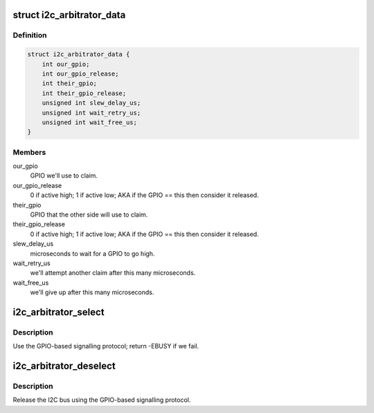 .. -*- coding: utf-8; mode: rst -*-
.. src-file: drivers/i2c/muxes/i2c-arb-gpio-challenge.c

.. _`i2c_arbitrator_data`:

struct i2c_arbitrator_data
==========================

.. c:type:: struct i2c_arbitrator_data

    Driver data for I2C arbitrator

.. _`i2c_arbitrator_data.definition`:

Definition
----------

.. code-block:: c

    struct i2c_arbitrator_data {
        int our_gpio;
        int our_gpio_release;
        int their_gpio;
        int their_gpio_release;
        unsigned int slew_delay_us;
        unsigned int wait_retry_us;
        unsigned int wait_free_us;
    }

.. _`i2c_arbitrator_data.members`:

Members
-------

our_gpio
    GPIO we'll use to claim.

our_gpio_release
    0 if active high; 1 if active low; AKA if the GPIO ==
    this then consider it released.

their_gpio
    GPIO that the other side will use to claim.

their_gpio_release
    0 if active high; 1 if active low; AKA if the GPIO ==
    this then consider it released.

slew_delay_us
    microseconds to wait for a GPIO to go high.

wait_retry_us
    we'll attempt another claim after this many microseconds.

wait_free_us
    we'll give up after this many microseconds.

.. _`i2c_arbitrator_select`:

i2c_arbitrator_select
=====================

.. c:function:: int i2c_arbitrator_select(struct i2c_mux_core *muxc, u32 chan)

    claim the I2C bus

    :param struct i2c_mux_core \*muxc:
        *undescribed*

    :param u32 chan:
        *undescribed*

.. _`i2c_arbitrator_select.description`:

Description
-----------

Use the GPIO-based signalling protocol; return -EBUSY if we fail.

.. _`i2c_arbitrator_deselect`:

i2c_arbitrator_deselect
=======================

.. c:function:: int i2c_arbitrator_deselect(struct i2c_mux_core *muxc, u32 chan)

    release the I2C bus

    :param struct i2c_mux_core \*muxc:
        *undescribed*

    :param u32 chan:
        *undescribed*

.. _`i2c_arbitrator_deselect.description`:

Description
-----------

Release the I2C bus using the GPIO-based signalling protocol.

.. This file was automatic generated / don't edit.

